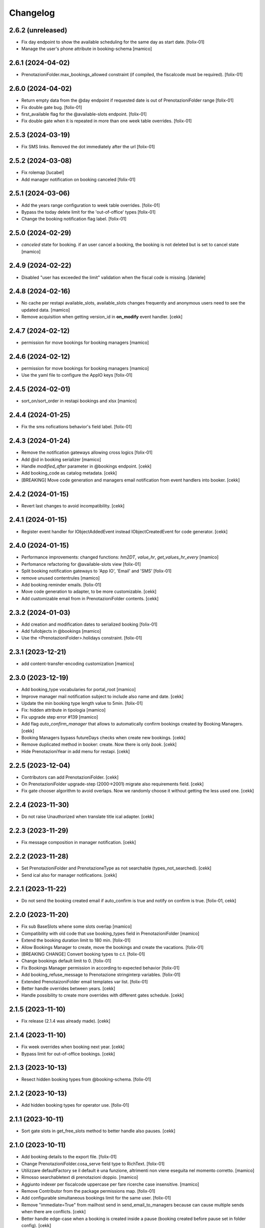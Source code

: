 Changelog
=========


2.6.2 (unreleased)
------------------

- Fix day endpoint to show the available scheduling for the same day as start date.
  [folix-01]

- Manage the user's phone attribute in booking-schema
  [mamico]


2.6.1 (2024-04-02)
------------------

- PrenotazioniFolder.max_bookings_allowed constraint (if compiled, the fiscalcode must be required).
  [folix-01]


2.6.0 (2024-04-02)
------------------

- Return empty data from the @day endpoint if requested date is out of PrenotazioniFolder range
  [folix-01]

- Fix double gate bug.
  [folix-01]

- first_available flag for the @available-slots endpoint.
  [folix-01]

- Fix double gate when it is repeated in more than one week table overrides.
  [folix-01]


2.5.3 (2024-03-19)
------------------

- Fix SMS links. Removed the dot immediately after the url
  [folix-01]


2.5.2 (2024-03-08)
------------------

- Fix rolemap
  [lucabel]

- Add manager notification on booking canceled
  [folix-01]

2.5.1 (2024-03-06)
------------------

- Add the years range configuration to week table overrides.
  [folix-01]

- Bypass the today delete limit for the 'out-of-office' types
  [folix-01]

- Change the booking notification flag label.
  [folix-01]


2.5.0 (2024-02-29)
------------------

- `canceled` state for booking. if an user cancel a booking, the booking is not deleted but is set to cancel state
  [mamico]

2.4.9 (2024-02-22)
------------------

- Disabled "user has exceeded the limit" validation when the fiscal code is missing.
  [daniele]


2.4.8 (2024-02-16)
------------------

- No cache per restapi available_slots, available_slots changes frequently and anonymous users
  need to see the updated data.
  [mamico]

- Remove acquisition when getting version_id in **on_modify** event handler.
  [cekk]


2.4.7 (2024-02-12)
------------------

- permission for move bookings for booking managers
  [mamico]


2.4.6 (2024-02-12)
------------------

- permission for move bookings for booking managers
  [mamico]

- Use the yaml file to configure the AppIO keys
  [folix-01]

2.4.5 (2024-02-01)
------------------

- sort_on/sort_order in restapi bookings and xlsx
  [mamico]


2.4.4 (2024-01-25)
------------------

- Fix the sms nofications behavior's field label.
  [folix-01]


2.4.3 (2024-01-24)
------------------

- Remove the notification gateways allowing cross logics
  [folix-01]

- Add @id in booking serializer
  [mamico]

- Handle `modified_after` parameter in @bookings endpoint.
  [cekk]

- Add booking_code as catalog metadata.
  [cekk]

- [BREAKING] Move code generation and managers email notification from event handlers into booker.
  [cekk]


2.4.2 (2024-01-15)
------------------

- Revert last changes to avoid incompatibility.
  [cekk]


2.4.1 (2024-01-15)
------------------

- Register event handler for IObjectAddedEvent instead IObjectCreatedEvent for code generator.
  [cekk]


2.4.0 (2024-01-15)
------------------

- Performance improvements: changed functions: `hm2DT`, `value_hr`, `get_values_hr_every`
  [mamico]

- Perfomance refactoring for @available-slots view
  [folix-01]

- Split booking notification gateways to 'App IO', 'Email' and 'SMS'
  [folix-01]

- remove unused contentrules
  [mamico]

- Add booking reminder emails.
  [folix-01]

- Move code generation to adapter, to be more customizable.
  [cekk]

- Add customizable email from in PrenotazioniFolder contents.
  [cekk]

2.3.2 (2024-01-03)
------------------

- Add creation and modification dates to serialized booking
  [folix-01]

- Add fullobjects in @bookings
  [mamico]
- Use the <PrenotazioniFolder>.holidays constraint.
  [folix-01]


2.3.1 (2023-12-21)
------------------

- add content-transfer-encoding customization
  [mamico]


2.3.0 (2023-12-19)
------------------

- Add booking_type vocabularies for portal_root
  [mamico]

- Improve manager mail notification subject to include also name and date.
  [cekk]

- Update the min booking type length value to 5min.
  [folix-01]

- Fix: hidden attribute in tipologia
  [mamico]

- Fix upgrade step error #139
  [mamico]

- Add flag `auto_confirm_manager` that allows to automatically confirm bookings created by Booking Managers.
  [cekk]

- Booking Managers bypass futureDays checks when create new bookings.
  [cekk]

- Remove duplicated method in booker: create. Now there is only `book`.
  [cekk]

- Hide PrenotazioniYear in add menu for restapi.
  [cekk]

2.2.5 (2023-12-04)
------------------

- Contributors can add PrenotazioniFolder.
  [cekk]

- On PrenotazioniFolder upgrade-step (2000->2001) migrate also requirements field.
  [cekk]

- Fix gate chooser algorithm to avoid overlaps. Now we randomly choose it without getting the less used one.
  [cekk]


2.2.4 (2023-11-30)
------------------

- Do not raise Unauthorized when translate title ical adapter.
  [cekk]


2.2.3 (2023-11-29)
------------------

- Fix message composition in manager notification.
  [cekk]


2.2.2 (2023-11-28)
------------------

- Set PrenotazioniFolder and PrenotazioneType as not searchable (types_not_searched).
  [cekk]

- Send ical also for manager notifications.
  [cekk]


2.2.1 (2023-11-22)
------------------

- Do not send the booking created email if auto_confirm is true and notify on confirm is true.
  [folix-01, cekk]


2.2.0 (2023-11-20)
------------------

- Fix sub BaseSlots whene some slots overlap
  [mamico]

- Compatibility with old code that use booking_types field in PrenotazioniFolder
  [mamico]

- Extend the booking duration limit to 180 min.
  [folix-01]

- Allow Bookings Manager to create, move the bookings and create the vacations.
  [folix-01]

- [BREAKING CHANGE] Convert booking types to c.t.
  [folix-01]

- Change bookings default limit to 0.
  [folix-01]

- Fix Bookings Manager permission in according to expected behavior
  [folix-01]

- Add booking_refuse_message to Prenotazione stringinterp variables.
  [folix-01]

- Extended PrenotaizoniFolder email templates var list.
  [folix-01]

- Better handle overrides between years.
  [cekk]

- Handle possibility to create more overrides with different gates schedule.
  [cekk]

2.1.5 (2023-11-10)
------------------

- Fix release (2.1.4 was already made).
  [cekk]


2.1.4 (2023-11-10)
------------------

- Fix week overrides when booking next year.
  [cekk]

- Bypass limit for out-of-office bookings.
  [cekk]


2.1.3 (2023-10-13)
------------------

- Resect hidden booking types from @booking-schema.
  [folix-01]


2.1.2 (2023-10-13)
------------------

- Add hidden booking types for operator use.
  [folix-01]


2.1.1 (2023-10-11)
------------------

- Sort gate slots in get_free_slots method to better handle also pauses.
  [cekk]


2.1.0 (2023-10-11)
------------------

- Add booking details to the export file.
  [folix-01]

- Change PrenotazioniFolder.cosa_serve field type to RichText.
  [folix-01]

- Utilizzare defaultFactory se il default è una funzione, altrimenti non viene
  eseguita nel momento corretto.
  [mamico]

- Rimosso searchabletext di prenotazioni doppio.
  [mamico]

- Aggiunto indexer per fiscalcode uppercase per
  fare ricerche case insensitive.
  [mamico]

- Remove Contributor from the package permissions map.
  [folix-01]

- Add configurable simultaneous bookings limit for the same user.
  [folix-01]

- Remove "immediate=True" from mailhost send in send_email_to_managers because can cause multiple sends when there are conflicts.
  [cekk]

- Better handle edge-case when a booking is created inside a pause (booking created before pause set in folder config).
  [cekk]

2.0.0 (2023-09-12)
------------------

- workaround per download prenotazioni, parametri in base64 sul path
  per gestire bug Volto
  [mamico]

- add xlsx tests
  [mamico]

- add booking description in @bookings
  [mamico]

- add booking_code field to IPrenotazione schema
  update locales
  [lucabel]

- Call booking url adapter on plone.stringinterp.adapters.ContextWrapper
  [foxli-01]

- Traduzioni
  [mamico]

- Restapi @booking-notify.
  [foxli-01]

2.0.0rc5 (2023-09-05)
---------------------

- Update locales.
  [foxli-01]


2.0.0rc4 (2023-09-05)
---------------------

- Add a dedicated role to manage the bookings.
  [folix-01]


2.0.0.rc2 (2023-08-31)
----------------------

- Show default gates as unavailable in get_gates method, if they are overrided.
  [cekk]
- Skip required field validation when add out of office bookings in @booking endpoint.
  [cekk]
- Only users with permission can add out of office bookings in @booking endpoint.
  [cekk]
- Fix slots overlap valiation on booking move
  [folix-01]

2.0.0.rc1 (2023-08-25)
----------------------

- Remove complexity in `same_day_booking_disallowed`` field: now you can set only *yes* or *no*.
  [cekk]

- duration in minutes instead of days
  [mamico]

- allow to add out-of-office in api (aka blocco prenotazione)
  [mamico]

2.0.0.dev5 (2023-08-21)
-----------------------

- Add logic to override pauses and gates.
  [daniele]

- Permit to force gate / duration to operator (restapi add booking)
  [mamico]

- Changes required to migrate the old bookings.
  [folix-01]


- Allow to override also gates and pauses.
  [cekk]

- Remove unused unavailable_gates field.
  [cekk]

2.0.0.dev4 (2023-08-11)
-----------------------

- Moved contacts fields to a dedicated behavior.
  [daniele]

- Tabs/fields reordering for the booking folder.
  [daniele]

- fix date in @@download
  [mamico]

- fix tz in pause
  [mamico]

- skip email to manager on block/vacation creation
  [mamico]

- Manage timezone in booking dates. (upgrade step)
  [cekk]

- Fix: only valid interval in the subtraction slots operation.
  [mamico]

- Fix boking code uniqueness
  [folix-01]

- Fix default start/end time for search @bookings
  [mamico]

- Add @vacation rest api
  [mamico]

- Customized status message in prenotazione_print.pt based on review_state.
  [cekk]

- Add @booking-move restapi
  [mamico]

- Extend @@bookings search view parameters list.
  [folix-01]

- Added event handler on booking creation to send email to managers.
  [daniele]

- Rename routes:
  months-slots => available-slots
  prenotazione-schema => booking-schema
  @@download_reservation => @@download/bookings.xlsx
  [cekk] [mamico]


2.0.0.dev3 (2023-07-20)
-----------------------

- Handle contentrules by the plone events and do not use contentrules anymore.
  [folix-01]

- Change "day" type in week_table (TODO: need an upgrade step?).
  [mamico]

2.0.0.dev2 (2023-06-30)
-----------------------

- reorganize backend form
  [mamico]

- booking_type filter in @months-slots
  [mamico]

- Register adapters for IMailFromFieldAction for both Site root and dx containers.
  [cekk]

2.0.0.dev1 (2023-06-12)
-----------------------

- Add Booking restapi
  [mamico]

- Fix Plone6 compatibility.
  [cekk]

- Removed unused type PrenotazioniFolderContainer.
  [cekk]

- Added endpoint to get booking schema.
  [daniele]

- Avoid change gate, booking date, booking end from /edit;
  this would allow you to skip the checks;
  Fix profile registration name;
  [lucabel]

- Add @bookings endpoint to get booking items for a user
  [foxtrot-dfm1]

- Add a new endpoint to get booking details. (#40442).
  [daniele]

- Add autoconfirm content rule to profile.
  [foxtrot-dfm1]

- Added field "cosa_serve" (#40445).
  [daniele]

- Refactor booking delete machinery and remove unused token.
  [cekk]

- Add DELETE endpoint for booking.
  [cekk]

- Add new field that allows to override week schedule for a certain date range.
  [cekk]

- Send iCal attachment on approved or moved booking.
  [cekk]

1.7.1 (2023-03-28)
------------------

- Add plone5 profile to setup.
  [foxtrot-dfm1]


1.7.0 (2023-03-24)
------------------

- Remove sort order on week-legend table (#33584).
  [foxtrot-dfm1]
- RestAPI endpoint to have available week slots.
  [foxtrot-dfm1]

- Plone 6 support
  [mamico]


1.6.5 (2023-02-06)
------------------

- Fix the upgrade step of release 1.6.4
  [foxtrot-dfm1]

1.6.4 (2023-02-06)
------------------

- Fix the upgrade step of release 1.6.1
  [foxtrot-dfm1]


1.6.3 (2023-02-01)
------------------

- Fix cookies encoding
  [foxtrot-dfm1]


1.6.2 (2023-01-30)
------------------

- Handle prenotation type passed by url.
  [foxtrot-dfm1]


1.6.1 (2023-01-11)
------------------

- Handle confirmed state instead of published.
  [cekk]


1.6.0 (2023-01-10)
------------------

- The workflow state 'public' of prenotazioni_workflow was renamed to 'confirmed'
  [foxtrot-dfm1]
- Show review state column of prenotations (#37119)
  [foxtrot-dfm1]

1.5.7 (2022-12-29)
------------------

- updated mail sent to the final user to show report with delete option for accepted booking.
  [daniele]

1.5.6 (2022-12-06)
------------------

- fix: now handle differente dst in prenotazione_add booking_date.
  [cekk]


1.5.5 (2022-12-06)
------------------

fix: booking hour.
  [cekk]

1.5.4 (2022-12-06)
------------------

- fix: show actual booking hour un prenotazione_add view.
  [cekk]


1.5.3 (2022-12-06)
------------------

- chore: updated time label of booking add view
  [sara]


1.5.2 (2022-11-30)
------------------

- fix: export all visible fields in the ods report.
  [cekk]


1.5.1 (2022-11-16)
------------------

- fix: fixed booking labels [sara]


1.5.0 (2022-11-14)
------------------

- [BREAKING CHANGE] Remove recaptcha dependency and use collective.honeypot. UNINSTALL plone.formwidget.recaptcha before upgrading to this version.
  [cekk]


1.4.4 (2022-09-30)
------------------

- Fix upgrade-step.
  [cekk]


1.4.3 (2022-08-01)
------------------

- Add caching profile and enable it on install.
  [cekk]


1.4.2 (2022-05-22)
------------------

- Disable check_valid_fiscalcode constraint.
  [cekk]


1.4.1 (2022-05-04)
------------------

- Standardize fields between schema and creation form.
  [cekk]
- Improve extensibility of add form and required fields.
  [cekk]
- Handle (do not broke) non existent fiscalcode member field.
  [cekk]

1.4.0 (2022-01-13)
------------------

- Better manage fiscalcode.
  [cekk]
- Add github actions for code quality and fix black/zpretty/flake8 linting.
  [cekk]

1.3.5 (2021-10-15)
------------------

- [new] Added field "Note prenotante" e "Note del personale" inside the
  exported .ods file.
  [arsenico13]


1.3.4 (2021-09-08)
------------------

- [chg] only editor/manager can view booking data
  [mamico]
- [fix] fix check title on vacation booking
  [eikichi18]


1.3.3 (2021-08-09)
------------------

- [chg] autofill data from user context
  [mamico]


1.3.2 (2021-06-17)
------------------

- Prevented booking without gate
  [eikichi18]


1.3.1 (2021-06-14)
------------------

- Booking tipology as required
  [eikichi18]


1.3.0 (2021-06-07)
------------------

- [fix] translations
  [nzambello]
- [chg] prenotazioni slot as required
  [nzambello]
- [fix] slot prenotazione search button
  [nzambello]


1.2.0 (2021-05-31)
------------------

- [fix] handle reservation move without any gate set
  [cekk]
- [new] dependency with collective.z3cform.datagridfield>=2.0
  [cekk]

1.1.8 (2021-05-27)
------------------

- [fix] project urls in setup.py


1.1.7 (2021-05-27)
------------------

- [fix] changelog syntax
- [chg] project urls in setup.py


1.1.6 (2021-04-26)
------------------

- [fix] fix reservation download. ods writer can't cast none to empty string


1.1.5 (2021-04-26)
------------------

- [fix] force gate on authenticated reservation
- [fix] fix slot dimension in case of confirmed reservation
- [fix] Reindex subject on move
- [fix] download reservation after search give error calculating review_state


1.1.4 (2021-03-10)
------------------

- [fix] fix translations
- [chg] change prenotazioni search adding phone number and removing state
- [fix] fix problem with sending mail if mail not compiled
- [fix] allow to not use not required fields
  [lucabel]

1.1.3 (2021-02-22)
------------------

- [fix] fix search reservation accessing by gate icon


1.1.2 (2021-02-22)
------------------

- [chg] change 'sportello' label with 'postazione'
- [fix] now we can handle more gates and layout is safe
- [fix] fix insufficient permission deleting reservation
- [fix] pauses are spread over more gate if more gate are available
- [fix] hide "download" link in search reservation print


1.1.1 (2021-02-19)
------------------

- [chg] tuning permission to allow reader to see everything
- [chg] tuning css for mobile
- [new] add pause to prenotazioni folder
- [chg] add some accessibility to prenotazioni folder
- [new] add logic to delete reservation using a link sendable by mail

1.1.0 (2020-12-15)
------------------

- feat: tooltip on add button
  [nzambello]


1.0.3 (2020-12-10)
------------------

- Fix return url when click Cancel button.
  [cekk]


1.0.2 (2020-12-09)
------------------

- Changed fields order for prenotazione ct.
  [daniele]

1.0.1 (2020-12-09)
------------------

- Added logic to generate booking code on the fly.
  This code is calculated on the basis of the booking date and time.
  [daniele]
- Add new stringinterp for prenotazione print url and update contentrules.
  [cekk]
- Added fiscal code field to required fields. Added widget for visible fields.
  Updated views and templates.
  [daniele]

1.0.0 (2020-11-23)
------------------

- Initial release.
  [cekk]

